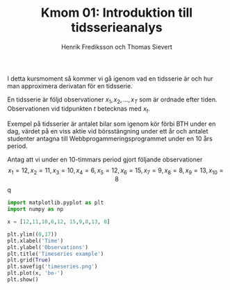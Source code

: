 #+TITLE: Kmom 01: Introduktion till tidsserieanalys
#+AUTHOR: Henrik Frediksson och Thomas Sievert

I detta kursmoment så kommer vi gå igenom vad en tidsserie är och hur
man approximera derivatan för en tidsserie.

En tidsserie är följd observationer $x_1, x_2,...,x_T$ som är ordnade
efter tiden. Observationen vid tidpunkten $t$ betecknas med $x_t$.

Exempel på tidsserier är antalet bilar som igenom kör förbi BTH under
en dag, värdet på en viss aktie vid börsstängning under ett år och
antalet studenter antagna till Webbprogammeringsprogrammet under en 10
års period.

Antag att vi under en 10-timmars period gjort följande observationer
$$x_1 = 12, x_2 = 11, x_3 = 10, x_4 = 6,x_5 = 12, x_6 = 15,x_7 =9, x_8
=8, x_9 =13, x_{10} = 8$$q


#+begin_src python :session
import matplotlib.pyplot as plt
import numpy as np

x = [12,11,10,6,12, 15,9,8,13, 8]

plt.ylim((0,17))
plt.xlabel('Time')
plt.ylabel('Observations')
plt.title('Timeseries example')
plt.grid(True)
plt.savefig('timeseries.png')
plt.plot(x, 'bo-')
plt.show()

#+end_src

#+RESULTS:

#+ATTR_HTML style="center"
[[https://github.com/henrikfredriksson/matmod/blob/master/material/kmom01/timeseries.png]]
